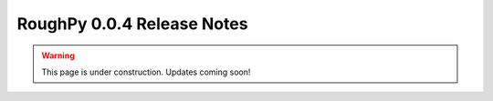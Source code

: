===========================
RoughPy 0.0.4 Release Notes
===========================

.. warning::
    This page is under construction. Updates coming soon!